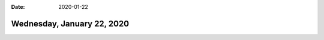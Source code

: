 :date: 2020-01-22

===========================
Wednesday, January 22, 2020
===========================
